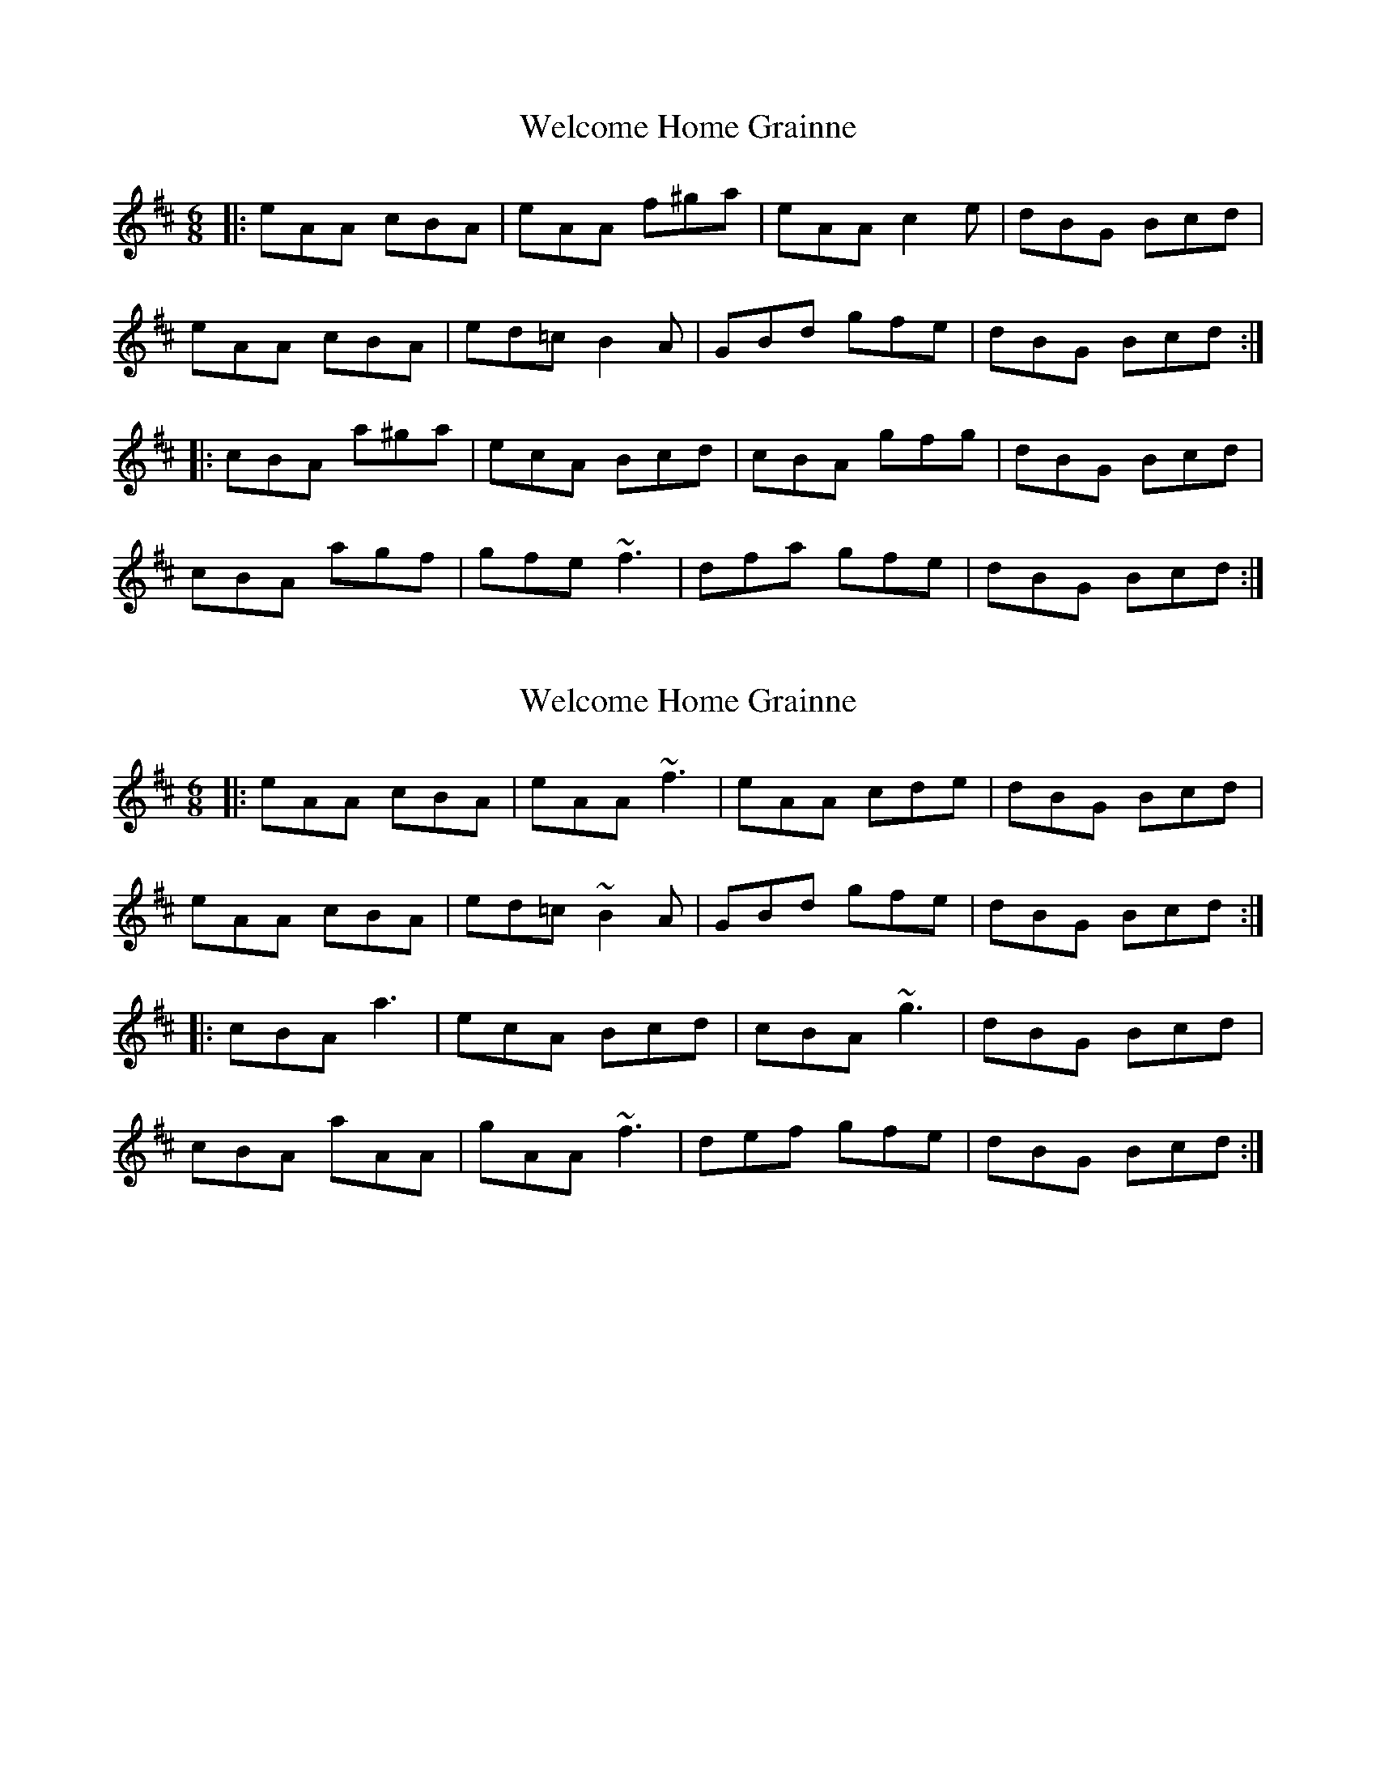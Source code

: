 X: 1
T: Welcome Home Grainne
Z: errik
S: https://thesession.org/tunes/2637#setting2637
R: jig
M: 6/8
L: 1/8
K: Amix
|:eAA cBA|eAA f^ga|eAA c2 e|dBG Bcd|
eAA cBA|ed=c B2 A|GBd gfe|dBG Bcd:|
|:cBA a^ga|ecA Bcd|cBA gfg|dBG Bcd|
cBA agf|gfe ~f3|dfa gfe|dBG Bcd:|
X: 2
T: Welcome Home Grainne
Z: ceolachan
S: https://thesession.org/tunes/2637#setting15892
R: jig
M: 6/8
L: 1/8
K: Amix
|: eAA cBA | eAA ~f3 | eAA cde | dBG Bcd |eAA cBA | ed=c ~B2 A | GBd gfe | dBG Bcd :||: cBA a3 | ecA Bcd | cBA ~g3 | dBG Bcd |cBA aAA | gAA ~f3 | def gfe | dBG Bcd :|
